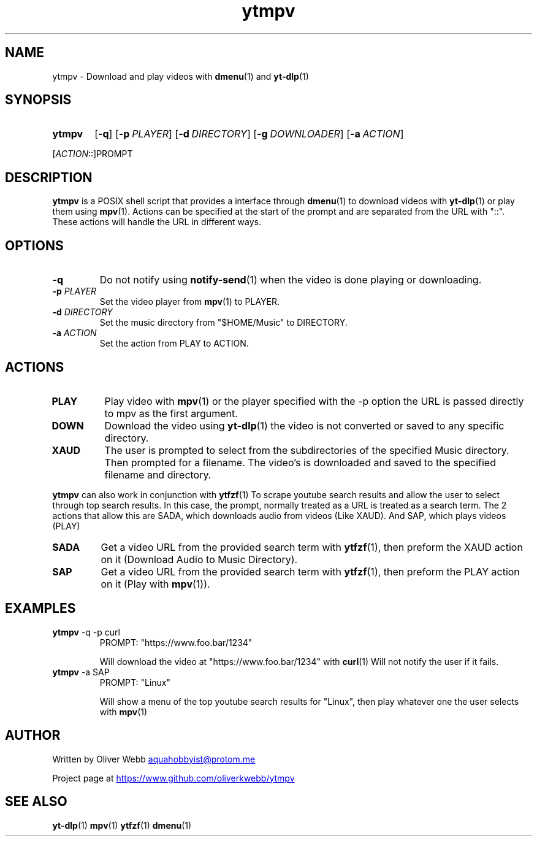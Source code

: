 .TH ytmpv 1 2024-02-03 Linux
.SH NAME
ytmpv \- Download and play videos with
.BR dmenu (1)
and
.BR yt-dlp (1)
.SH SYNOPSIS
.SY ytmpv
.OP \-q
.OP \-p PLAYER
.OP \-d DIRECTORY
.OP \-g DOWNLOADER
.OP \-a ACTION
.YS

[\fIACTION\fR::]PROMPT
.SH DESCRIPTION
.B ytmpv
is a POSIX shell script that provides a interface through
.BR dmenu (1)
to download videos with
.BR yt-dlp (1)
or play them using
.BR mpv (1).
Actions can be specified at the start of the prompt and are separated from the
URL with "::". These actions will handle the URL in different ways.
.SH OPTIONS
.TP
.B \-q
Do not notify using
.BR notify-send (1)
when the video is done playing or downloading.
.TP
.BI \-p " PLAYER"
Set the video player from
.BR mpv (1)
to PLAYER.
.TP
.BI \-d " DIRECTORY"
Set the music directory from "$HOME/Music" to DIRECTORY.
.TP
.BI \-a " ACTION"
Set the action from PLAY to ACTION.
.SH ACTIONS
.TP
.B PLAY
Play video with 
.BR mpv (1)
or the player specified with the \-p option
the URL is passed directly to mpv as the first argument.
.TP
.B DOWN
Download the video using
.BR yt-dlp (1)
the video is not converted or saved to any specific directory.
.TP
.B XAUD
The user is prompted to select from the subdirectories of the specified Music
directory. Then prompted for a filename. The video's is downloaded and saved
to the specified filename and directory.
.PP
.B ytmpv
can also work in conjunction with
.BR ytfzf (1)
To scrape youtube search results and allow the user to select through
top search results. In this case, the prompt, normally treated as a URL is
treated as a search term. The 2 actions that allow this are SADA, which
downloads audio from videos (Like XAUD). And SAP, which plays videos (PLAY)
.TP
.B SADA
Get a video URL from the provided search term with
.BR ytfzf (1),
then preform the XAUD action on it (Download Audio to Music Directory).
.TP
.B SAP
Get a video URL from the provided search term with
.BR ytfzf (1),
then preform the PLAY action on it (Play with 
.BR mpv (1)).
.SH EXAMPLES
.TP
.EX
.BR ytmpv " -q -p curl"
PROMPT: "https://www.foo.bar/1234"

.EE
Will download the video at "https://www.foo.bar/1234" with
.BR curl (1)
Will not notify the user if it fails.
.TP
.EX
.BR ytmpv " -a SAP"
PROMPT: "Linux"

.EE
Will show a menu of the top youtube search results for "Linux",
then play whatever one the user selects with
.BR mpv (1)
.SH AUTHOR
Written by Oliver Webb
.MT aquahobbyist@protom.me
.ME

Project page at
.UR https://www.github.com/oliverkwebb/ytmpv
.UE
.SH SEE ALSO
.BR yt-dlp (1)
.BR mpv (1)
.BR ytfzf (1)
.BR dmenu (1)
